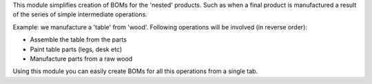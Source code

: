 This module simplifies creation of BOMs for the 'nested' products.
Such as when a final product is manufactured a result of
the series of simple intermediate operations.

Example: we manufacture a 'table' from 'wood'.
Following operations will be involved (in reverse order):

* Assemble the table from the parts
* Paint table parts (legs, desk etc)
* Manufacture parts from a raw wood

Using this module you can easily create BOMs for all this operations from a single tab.
